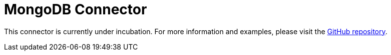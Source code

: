 = MongoDB Connector

This connector is currently under incubation. For more information and examples, please visit the link:https://github.com/hazelcast/hazelcast-jet-contrib/tree/master/mongodb[GitHub repository].